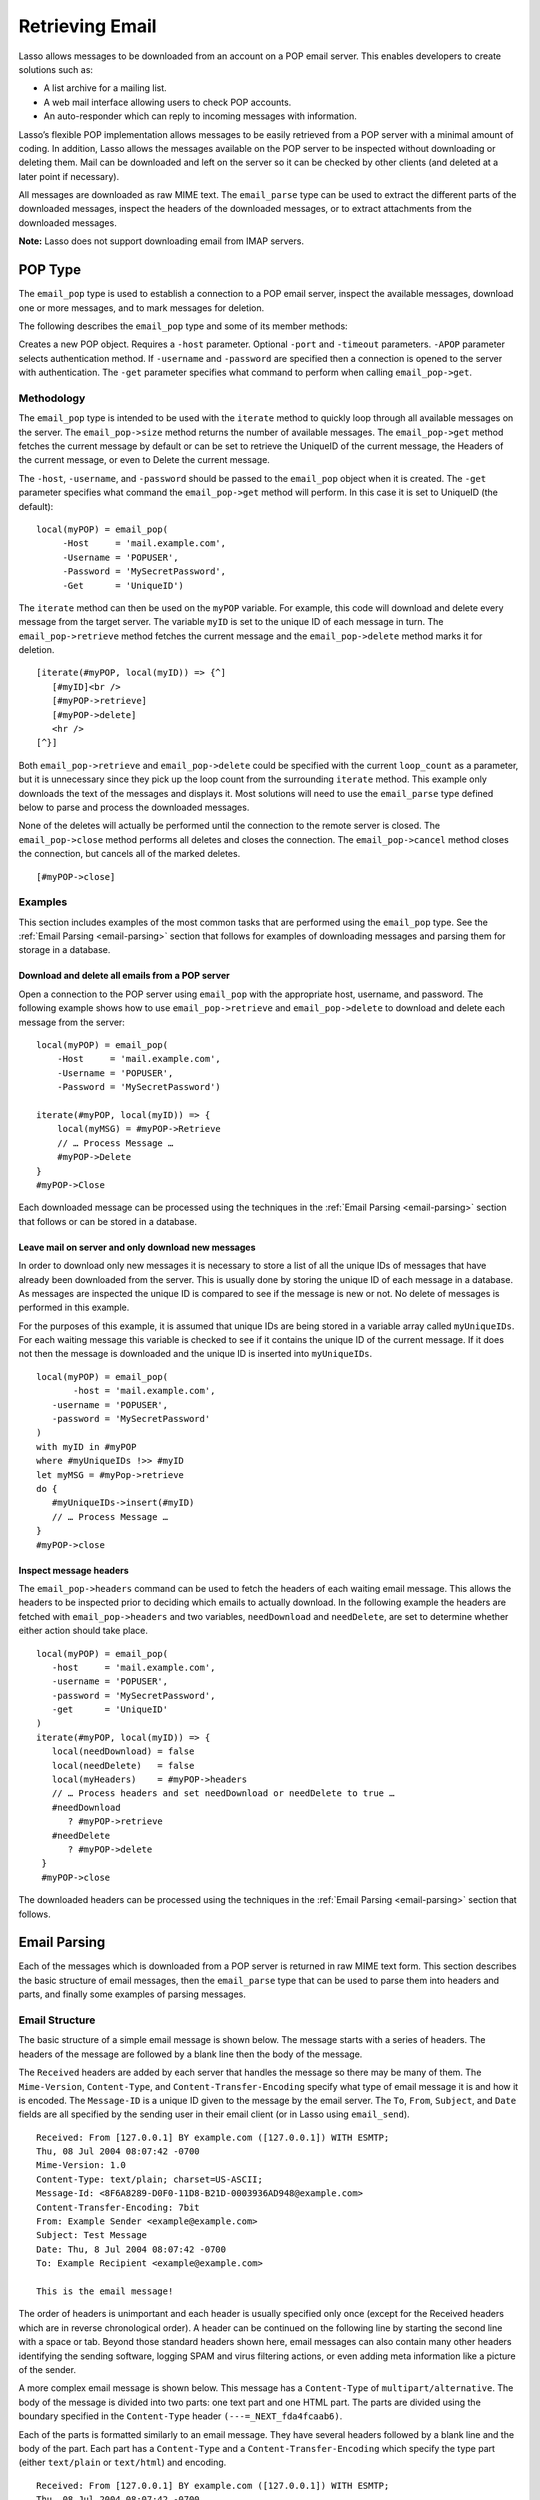 .. _retrieving-email:

****************
Retrieving Email
****************

Lasso allows messages to be downloaded from an account on a POP email server.
This enables developers to create solutions such as:

-  A list archive for a mailing list.
-  A web mail interface allowing users to check POP accounts.
-  An auto-responder which can reply to incoming messages with information.

Lasso’s flexible POP implementation allows messages to be easily retrieved from
a POP server with a minimal amount of coding. In addition, Lasso allows the
messages available on the POP server to be inspected without downloading or
deleting them. Mail can be downloaded and left on the server so it can be
checked by other clients (and deleted at a later point if necessary).

All messages are downloaded as raw MIME text. The ``email_parse`` type can be
used to extract the different parts of the downloaded messages, inspect the
headers of the downloaded messages, or to extract attachments from the
downloaded messages.

**Note:** Lasso does not support downloading email from IMAP servers.

POP Type
========

The ``email_pop`` type is used to establish a connection to a POP email server,
inspect the available messages, download one or more messages, and to mark
messages for deletion.

The following describes the ``email_pop`` type and some of its member methods:

.. class:: email_pop

   Creates a new POP object. Requires a ``-host`` parameter. Optional ``-port``
   and ``-timeout`` parameters. ``-APOP`` parameter selects authentication
   method. If ``-username`` and ``-password`` are specified then a connection is
   opened to the server with authentication. The ``-get`` parameter specifies
   what command to perform when calling ``email_pop->get``.

.. method:: email_pop->size()

   Returns the number of messages availble for download

.. method:: email_pop->get()
.. method:: email_pop->get(command::string)

   Performs the command specified when the object was created. "UniqueID" by
   default, or can be set to "Retrieve", "Headers", or "Delete".

.. method:: email_pop->delete()
.. method:: email_pop->delete(position::integer)

   Marks the current message for deletion. Optionally accepts a position to mark
   a specific message.

.. method:: email_pop->retrieve()
.. method:: email_pop->retrieve(position::integer)
.. method:: email_pop->retrieve(position::integer, maxLines::integer)

   Retrieves the current message from the server. Optionally accepts a position
   to retrieve a specific message. Optional second parameter specifies the
   maximum number of lines to fetch for each email.

.. method:: email_pop->uniqueID()
.. method:: email_pop->uniqueID(position::integer)

   Gets the Uniquid ID of the current message from the server. Optionally
   accepts a position to get the Unique ID of a specific message.

.. method:: email_pop->headers()
.. method:: email_pop->headers(position::integer)

   Gets the headers of the current message from the server. Optionally accepts a
   position to get the headers of a specific message.

.. method:: email_pop->close()

   Closes the POP connection, performing any specified deletes.

.. method:: email_pop->cancel()

   Closes the POP connection, but does not perform any deletes.

.. method:: email_pop->noop()

   Sends a ping to the server. Allows the connection to be kept open without
   timing out.

.. method:: email_pop->authorize(
      -username::string, 
      -password::string, 
      -APOP::boolean=true
   )

   Requires a ``-username`` and ``-password`` parameter. Optional ``-APOP``
   parameter specifies whether APOP authentication should be used or not.
   Opens a connection to the server if one is not already established.


Methodology
-----------

The ``email_pop`` type is intended to be used with the ``iterate`` method to
quickly loop through all available messages on the server. The
``email_pop->size`` method returns the number of available messages. The
``email_pop->get`` method fetches the current message by default or can be set
to retrieve the UniqueID of the current message, the Headers of the current
message, or even to Delete the current message.

The ``-host``, ``-username``, and ``-password`` should be passed to the
``email_pop`` object when it is created. The ``-get`` parameter specifies what
command the ``email_pop->get`` method will perform. In this case it is set to
UniqueID (the default)::

   local(myPOP) = email_pop(
        -Host     = 'mail.example.com',
        -Username = 'POPUSER',
        -Password = 'MySecretPassword',
        -Get      = 'UniqueID')

The ``iterate`` method can then be used on the ``myPOP`` variable. For example,
this code will download and delete every message from the target server. The
variable ``myID`` is set to the unique ID of each message in turn. The
``email_pop->retrieve`` method fetches the current message and the
``email_pop->delete`` method marks it for deletion.

::

   [iterate(#myPOP, local(myID)) => {^]
      [#myID]<br />
      [#myPOP->retrieve]
      [#myPOP->delete]
      <hr />
   [^}]

Both ``email_pop->retrieve`` and ``email_pop->delete`` could be specified with
the current ``loop_count`` as a parameter, but it is unnecessary since they pick
up the loop count from the surrounding ``iterate`` method. This example only
downloads the text of the messages and displays it. Most solutions will need to
use the ``email_parse`` type defined below to parse and process the downloaded
messages.

None of the deletes will actually be performed until the connection to the
remote server is closed. The ``email_pop->close`` method performs all deletes
and closes the connection. The ``email_pop->cancel`` method closes the
connection, but cancels all of the marked deletes.

::

   [#myPOP->close]

Examples
--------

This section includes examples of the most common tasks that are performed using
the ``email_pop`` type. See the :ref:`Email Parsing <email-parsing>` section
that follows for examples of downloading messages and parsing them for storage
in a database.

Download and delete all emails from a POP server
~~~~~~~~~~~~~~~~~~~~~~~~~~~~~~~~~~~~~~~~~~~~~~~~

Open a connection to the POP server using ``email_pop`` with the appropriate
host, username, and password. The following example shows how to use
``email_pop->retrieve`` and ``email_pop->delete`` to download and delete each
message from the server::

   local(myPOP) = email_pop(
       -Host     = 'mail.example.com',
       -Username = 'POPUSER',
       -Password = 'MySecretPassword')

   iterate(#myPOP, local(myID)) => {
       local(myMSG) = #myPOP->Retrieve
       // … Process Message …
       #myPOP->Delete
   }
   #myPOP->Close

Each downloaded message can be processed using the techniques in the
:ref:`Email Parsing <email-parsing>` section that follows or can be stored in a
database.


Leave mail on server and only download new messages
~~~~~~~~~~~~~~~~~~~~~~~~~~~~~~~~~~~~~~~~~~~~~~~~~~~

In order to download only new messages it is necessary to store a list of all
the unique IDs of messages that have already been downloaded from the server.
This is usually done by storing the unique ID of each message in a database. As
messages are inspected the unique ID is compared to see if the message is new or
not. No delete of messages is performed in this example.

For the purposes of this example, it is assumed that unique IDs are being stored
in a variable array called ``myUniqueIDs``. For each waiting message this
variable is checked to see if it contains the unique ID of the current
message. If it does not then the message is downloaded and the unique ID is
inserted into ``myUniqueIDs``.

::

   local(myPOP) = email_pop(
          -host = 'mail.example.com',
      -username = 'POPUSER',
      -password = 'MySecretPassword'
   )
   with myID in #myPOP
   where #myUniqueIDs !>> #myID
   let myMSG = #myPop->retrieve
   do {
      #myUniqueIDs->insert(#myID)
      // … Process Message …
   }
   #myPOP->close


Inspect message headers
~~~~~~~~~~~~~~~~~~~~~~~

The ``email_pop->headers`` command can be used to fetch the headers of each
waiting email message. This allows the headers to be inspected prior to deciding
which emails to actually download. In the following example the headers are
fetched with ``email_pop->headers`` and two variables, ``needDownload`` and
``needDelete``, are set to determine whether either action should take place.

::

   local(myPOP) = email_pop(
      -host     = 'mail.example.com',
      -username = 'POPUSER',
      -password = 'MySecretPassword',
      -get      = 'UniqueID'
   )
   iterate(#myPOP, local(myID)) => {
      local(needDownload) = false
      local(needDelete)   = false
      local(myHeaders)    = #myPOP->headers
      // … Process headers and set needDownload or needDelete to true …
      #needDownload
         ? #myPOP->retrieve
      #needDelete
         ? #myPOP->delete
    }
    #myPOP->close

The downloaded headers can be processed using the techniques in the
:ref:`Email Parsing <email-parsing>` section that follows.

.. _email-parsing:

Email Parsing
=============

Each of the messages which is downloaded from a POP server is returned in raw
MIME text form. This section describes the basic structure of email messages,
then the ``email_parse`` type that can be used to parse them into headers and
parts, and finally some examples of parsing messages.

Email Structure
---------------

The basic structure of a simple email message is shown below. The message starts
with a series of headers. The headers of the message are followed by a blank
line then the body of the message.

The ``Received`` headers are added by each server that handles the message so
there may be many of them. The ``Mime-Version``, ``Content-Type``, and
``Content-Transfer-Encoding`` specify what type of email message it is and how
it is encoded. The ``Message-ID`` is a unique ID given to the message by the
email server. The ``To``, ``From``, ``Subject``, and ``Date`` fields are all
specified by the sending user in their email client (or in Lasso using
``email_send``).

::

   Received: From [127.0.0.1] BY example.com ([127.0.0.1]) WITH ESMTP;
   Thu, 08 Jul 2004 08:07:42 -0700
   Mime-Version: 1.0
   Content-Type: text/plain; charset=US-ASCII;
   Message-Id: <8F6A8289-D0F0-11D8-B21D-0003936AD948@example.com>
   Content-Transfer-Encoding: 7bit
   From: Example Sender <example@example.com>
   Subject: Test Message
   Date: Thu, 8 Jul 2004 08:07:42 -0700
   To: Example Recipient <example@example.com>

   This is the email message!

The order of headers is unimportant and each header is usually specified only
once (except for the Received headers which are in reverse chronological order).
A header can be continued on the following line by starting the second line with
a space or tab. Beyond those standard headers shown here, email messages can
also contain many other headers identifying the sending software, logging SPAM
and virus filtering actions, or even adding meta information like a picture of
the sender.

A more complex email message is shown below. This message has a ``Content-Type``
of ``multipart/alternative``. The body of the message is divided into two parts:
one text part and one HTML part. The parts are divided using the boundary
specified in the ``Content-Type`` header ``(---=_NEXT_fda4fcaab6)``.

Each of the parts is formatted similarly to an email message. They have several
headers followed by a blank line and the body of the part. Each part has a
``Content-Type`` and a ``Content-Transfer-Encoding`` which specify the type part
(either ``text/plain`` or ``text/html``) and encoding.

::

   Received: From [127.0.0.1] BY example.com ([127.0.0.1]) WITH ESMTP;
   Thu, 08 Jul 2004 08:07:42 -0700
   Mime-Version: 1.0
   Message-Id: <14501276655.1089394748105@example.com>
   From: Example Sender <example@example.com>
   Subject: Test Message
   Date: Thu, 8 Jul 2004 08:07:42 -0700
   To: Example Recipient <example@example.com>
   Content-Type: multipart/alternative; boundary="---=_NEXT_fda4fcaab6";

   -----=_NEXT_fda4fcaab6
   Content-Type: text/plain; charset=ISO-8859-1
   Content-Transfer-Encoding: 8bit

   This is the text part of the email message!

   -----=_NEXT_fda4fcaab6
   Content-Type: text/html; charset=ISO-8859-1
   Content-Transfer-Encoding: 8bit

   <html>
   <body>
   <h3>This is the HTML part of the email message!</h3>
   </body>
   </html>
   -----=_NEXT_fda4fcaab6--

Attachments to an email message are included as additional parts. Typically, the
file that is attached is encoded using Base 64 encoding so it appears as a block
of random letters and numbers. It is possible for one part of an email to itself
have a ``Content-Type`` of ``multipart/alternative`` and its own boundary. In
this way, very complex recursive email structures can be created.

Lasso allows access to the headers and each part (including recursive parts) of
downloaded email messages through the ``email_parse`` type.

The Email_Parse Type
--------------------

The ``email_parse`` type requires the raw MIME text of an email message as a
parameter when it is created. It returns an object whose member methods can be
used to inspect the headers and parts of the email message. Outputting an
``email_parse`` type to the page will result in a message formatted with the
most common headers and the default body part. ``email_parse`` can be used with
the ``iterate`` methods to inspect each part of the message in turn.

.. class:: email_parse(mime::string)

   Parses the raw MIME text of an email. Requires a single string parameter.
   Outputs the raw data of the email if displayed on the page or cast to string.

.. method:: email_parse->headers()

   Returns an array of pairs containing all the headers of the message.

.. method:: email_parse->header(name::string, …)

   Returns a single specified header. Requires one parameter, the name of the
   header to be returned. See also the shortcuts for specific headers listed
   below. If ``-extract`` is specified then any comments in the header will be
   stripped. If ``-comment`` is specified then only the comments will be
   returned. If ``-safeEmail`` is specified then the email address will be
   obscured for display on the Web. If ``-noDecode`` is specified then the raw
   header is returned without quoted-printable or binhex decoding. This method
   returns an array if multiple headers with the same name are found. ``-join``
   can be optionally specified to combine the values in the array into a string.

.. method:: email_parse->mode()

   Returns the mode from the ``Content-Type`` for the message. Usually either
   text or multipart.

.. method:: email_parse->body(…)

   Returns the body of the message. Optional parameter specifies the prefered
   type of body to return (e.g. ``text/plain`` or ``text/html``). If the body is
   encoded using Quoted-Printable or Base64 encoding then it is automatically
   decoded before being returned by this method.

.. method:: email_parse->size()::integer

   Returns the number of parts in the message.

.. method:: email_parse->get(position::integer)

   Returns the specified part of the message. Requires a position parameter. The
   part is returned as an ``email_parse`` object that can be further inspected.

.. method:: email_parse->data()

   Returns the raw data of the message.

.. method:: email_parse->rawHeaders()

   Returns the raw data of the headers.

.. method:: email_parse->recipients()

   Returns an array containing all of the email addresses in the To, Cc, and Bcc
   headers.

The following methods are shortcuts which return the value for the corresponding
header from the email message. (The Bcc header will always be empty for received
emails.)

====================================== =========================
Method Name                            Email Header
====================================== =========================
email_parse->to                        To
email_parse->from                      From
email_parse->cc                        CC
email_parse->bcc                       BCC
email_parse->subject                   Subject
email_parse->date                      Date
email_parse->content_type              Content-Type (MIME Type)
email_parse->boundary                  Content-Type (boundary)
email_parse->charset                   Content-Type (charset)
email_parse->content_disposition       Content-Disposition
email_parse->content_transfer_encoding Content-Transfer-Encoding
====================================== =========================

**Note:** The methods ``email_parse->to``, ``email_parse->from``,
``email_parse->cc``, and ``email_parse->bcc`` headers also accept ``-extract``,
``-comment``, and ``-safeEmail`` parameters like the ``email_parse->header``
method. These methods join multiple parameters by default, but ``-join=null``
can be specified to return an array instead.

Examples
--------

This section includes examples of the most common tasks that are performed using
the ``email_parse`` type. See the preceding :ref:`POP Type <email-pop-type>`
section for examples of downloading messages from a POP email server.

Display a downloaded message
~~~~~~~~~~~~~~~~~~~~~~~~~~~~

Simply use the ``email_parse`` tag on the downloaded message and display it on
the page. The ``email_parse`` object will output a formatted version of the
email message including a plain text body if one exists.

The following example shows how to download and display all the waiting messages
on an example POP mail server. The unique ID of each downloaded message is shown
as well as the output of ``email_parse`` in ``<pre>…</pre>`` tags.

::

   <?lasso
      local(myPOP) = email_pop(
         -host     = 'mail.example.com',
         -username = 'POPUSER',
         -password = 'MySecretPassword'
      )
      iterate(#myPOP, local(myID))
         local(myMSG) =#$myPOP->retrieve
   ?>
   <h3>Message: [#myID]</h3>
   <pre>[email_parse(#myMSG)]</pre>
   <hr />
   <?lasso
      /iterate
      #myPOP->close
   ?>


Inspect the headers of a downloaded message
~~~~~~~~~~~~~~~~~~~~~~~~~~~~~~~~~~~~~~~~~~~

There are three ways to inspect the headers of a downloaded message.

1. The basic headers of a message can be inspected using the shortcut methods
   such as ``email_parse->from``, ``email_parse->to``, ``email_parse->subject``,
   etc. The following example shows how to display the basic headers for a
   message. The variable ``#myMSG`` is assumed to be the output from an
   ``email_pop->retrieve`` method.

   ::

      [local(myParse) = email_parse(#myMSG)]
      <br />To:      [#myParse->to->encodeHTML]
      <br />From:    [#myParse->from->encodeHTML]
      <br />Subject: [#myParse->subject->encodeHTML]
      <br />Date:    [#myParse->date->encodeHTML]

      // => 
      // To: Example Recipient 
      // From: Example Sender 
      // Subject: Test Message
      // Date: Thu, 8 Jul 2004 08:07:42 -0700

   These headers can be used in conditionals or other code as well. For example,
   this conditional would perform different tasks based on whether the message
   is to one address or another::

      local(myParse) = email_parse(#myMSG)
      if(#myParse->to >> 'mailinglist@example.com') => {
      // … Store the message in the mailingt list database …
      else(#myParse->to >> 'help@example.com')
      // … Forward the message to technical support …
      else
      // … Unknown recipient …
      }

2. The value for any header, including application specific headers, headers
   added by mail processing gateways, etc. can be inspected using the
   ``email_parse->header`` method. For example, the following code can check
   whether the message has Spam Assassin headers::

      [local(myParse)      = email_parse(#myMSG)]
      [local(spam_version) = #myParse->header('X-Spam-Checker-Version')]
      [local(spam_level)   = #myParse->header('X-Spam-Level)]
      [local(spam_status)  = #myParse->header('X-Spam-Status)]
      <br>Spam Version: [#spam_version->encodeHTML]
      <br>Spam Level:   [#spam_level->encodeHTML]
      <br>Spam Status:  [#spam_status->encodeHTML]

      // =>
      // Spam Version: SpamAssassin 2.61
      // Spam Level:
      // Spam Status: No, hits=-4.6 required=5.0 tests=AWL,BAYES_00 autolearn=ham

   The spam status can then be checked with a conditional in order to ignore any
   messages that have been marked as spam (note that the details will depend on
   what server-side spam checker and version is being used)::

       if(#spam_status >> 'Yes') => {
       // … It is spam …
       else
       // … It is not spam …
       }

3. The value for all the headers in the message can be displayed using the
   ``email_parse->headers`` method, as the following example shows::

      [local(myParse) = email_parse(#myMSG)]
      [iterate(#myParse->header, local(header))]
         <br>[#header->first->encodeHML]: [#header->second->encodeHTML]
      [/iterate]

      // =>
      // Received: From [127.0.0.1] BY example.com ([127.0.0.1]) WITH ESMTP;
      // Thu, 08 Jul 2004 08:07:42 -0700
      // Mime-Version: 1.0
      // Content-Type: text/plain; charset=US-ASCII;
      // Message-Id: <8F6A8289-D0F0-11D8-B21D-0003936AD948@example.com>
      // Content-Transfer-Encoding: 7bit
      // From: Example Sender <example@example.com>
      // Subject: Test Message
      // Date: Thu, 8 Jul 2004 08:07:42 -0700
      // To: Example Recipient <example@example.com>


Find the different parts of a downloaded message
~~~~~~~~~~~~~~~~~~~~~~~~~~~~~~~~~~~~~~~~~~~~~~~~

The ``email_parse->body`` method can be used to find the plain text and HTML
parts of a message. The following example shows both the plain text and HTML
parts of a downloaded message::

   [local(myParse) = email_parse(#myMSG)]
   <pre>[#myMSG->body('text/plain')->encodeHTML]</pre>
   <hr />[#myMSG->body('text/html')->encodeHTML]<hr />

The ``email_parse->size`` and ``email_parse->get`` methods can be used with the
``iterate`` method to inspect every part of an email message in turn. This will
show information about plain text and HTML parts as well as information about
attachments. The headers and body of each part is shown::

   [local(myParse) = email_parse(#myMSG)]
   [iterate(#myParse, local(myPart))]
      [iterate(#myPart->header, local(header))]
         <br />[#header->first->encodeHTML]: [#header->second->encodeHTML]
      [/iterate]
      <br>[#myPart->body->encodeHTML]
      <hr />
   [/iterate]


Extract the attachments of a downloaded message
~~~~~~~~~~~~~~~~~~~~~~~~~~~~~~~~~~~~~~~~~~~~~~~

Attachments of a multipart message appear as parts with a
``Content-Disposition`` of attachment. The name of the attachment can be found
by looking at the name field of the ``Content-Type`` header. The data for the
attachment is returned as the body of the part.

The attachments can be extracted and written out as files that recreate the
attached file or they can be stored in a database, processed by the ``image``
methods, or served immediately using ``web_response->sendFile``.

The following example finds all of the attachments for a message using the
``iterate`` method to cycle through each part in the message and inspect the
``Content-Disposition`` using ``email_parse->content_disposition``. The name
``email_parse->content_type('name')`` and data ``email_parse->body`` of each
part that includes an attachment is used to write out a file using
``[file->openWrite]`` and ``[file->writeBytes]`` which recreates the attachment.

::

   local(myParse) = email_parse(#myMSG)
   if(#myParse->mode >> 'multipart') => {
      iterate(#myParse, local(myPart)) => {
         if(#myParse->content_disposition >> 'attachment') => {
            local(myFile)     = '/Attachments/' + #myParse->content_type('name')
            local(myFileData) = #myParse->body
            #myFile->doWithClose => {
               #myFile->openWrite&writeBytes(#myFileData)
            }
         }
      }
   }

**Note:** In order for this code to work the "Attachments" folder should already
exist and Lasso Server should have permission to write to it.


Store a downloaded message in a database
~~~~~~~~~~~~~~~~~~~~~~~~~~~~~~~~~~~~~~~~

Messages can be stored in a database in several different ways depending on how
the messages are going to be used later.

-  The simple headers and body of a message can be stored by placing the
   ``[Email_Parse]`` object directly in an inline::

      local(myPOP) = email_pop(
             -host = 'mail.example.com',
         -username = 'POPUSER',
         -password = 'MySecretPassword'
      )
      handle => {
         #myPOP->close
      }
      iterate(#myPOP, local(myID)) => {
         local(myMSG)   = #myPOP->retrieve
         local(myParse) = email_parse(#myMSG)

         Inline(
            -add,
            -database = 'example',
            -table = 'archive',
            'email_format' = $myParse
         ) => {}
      }
      

-  Often it is desirable to store the common headers of the message in
   individual fields as well as the different body parts. This example shows how
   to do this::

      local(myPOP) = email_pop(
             -host = 'mail.example.com',
         -username = 'POPUSER',
         -password = 'MySecretPassword'
      )
      handle => {
         #myPOP->close
      }
      iterate(#myPOP, local(myID)) => {
         local(myMSG)   = #myPOP->retrieve
         local(myParse) = email_parse(#myMSG)
         inline(
            -add,
            -database       = 'example',
            -table          = 'archive',
            'email_format'  = #myParse,
            'email_to'      = #myParse->to,
            'email_from'    = #myParse->from,
            'email_subject' = #myParse->subject,
            'email_date'    = #myParse->date,
            'email_cc'      = #myParse->cc,
            'email_text'    = #myParse->body('text/plain'),
            'email_html'    = #myParse->body('text/html')
         ) => {}
      }

-  The raw text of messages can be stored using ``Email_Parse->Data``. It is
   generally recommend that the raw text of a message be stored in addition to
   the more friendly format. This allows additional information to be extracted
   from the message later if required.

   ::

      local(myPOP) = email_pop(
         -host     = 'mail.example.com',
         -username = 'POPUSER',
         -password = 'MySecretPassword')
      handle => {
         #myPOP->close
      }
      iterate(#myPOP, local(myID)) => {
         local(myMSG)   = #myPOP->retrieve
         local(myParse) = email_parse(#myMSG)
         Inline(
            -add,
            -database    = 'example',
            -table       = 'archive',
            'email_text' = #myParse,
            'email_raw'  = #myParse->data
         ) => {}
      }
      #myPOP->close

Ultimately, the choice of which parts of the email message need to be stored in
the database will be solution dependent.


Helper Methods
==============

The email methods use a number of helper methods for their implementation. The
following describes a number of these methods and how they can be used
independently.

.. method:: email_extract()

   Strips all comments out of a MIME header. If specified with a ``-comment``
   parameter returns the comments instead. Used as a utility method by
   ``email_parse->header``.

   ``email_extract`` allows the different parts of email headers to be
   extracted. Email headers which contain email addresses are often formatted in
   one of the three formats below::

      john@example.com
      "John Doe" <john@example.com>
      john@example.com (John Doe)

   In all three of these cases the ``email_extract`` method will return
   ``john@example.com``. The angle brackets in the second example identify the
   email address as the important part of the header. The parentheses in the
   third example identify that portion of the header as a comment.

   If ``email_extract`` is called with the optional ``-comment`` parameter then
   it will return ``john@example.com`` for the first example and John Doe for
   the two following examples.

.. method:: email_findemails()

   Returns an array of all email addresses found in the input. Used as a utility
   method by ``email_parse->recipients``.

.. method:: email_safeEmail()

   This method is used as a utility method by ``email_parse->header``. It
   obscures an email address by returning the comment portion or only the
   username before the "@" character, and can be used to safely display email
   headers on the Web without attracting email address harvesters. This method
   returns the following output for the example headers above::

      // =>
      // john
      // John Doe
      // John Doe

.. method:: email_translateBreaksToCRLF()

   Translates all return characters and line feeds in the input into ``\r\n``
   pairs.